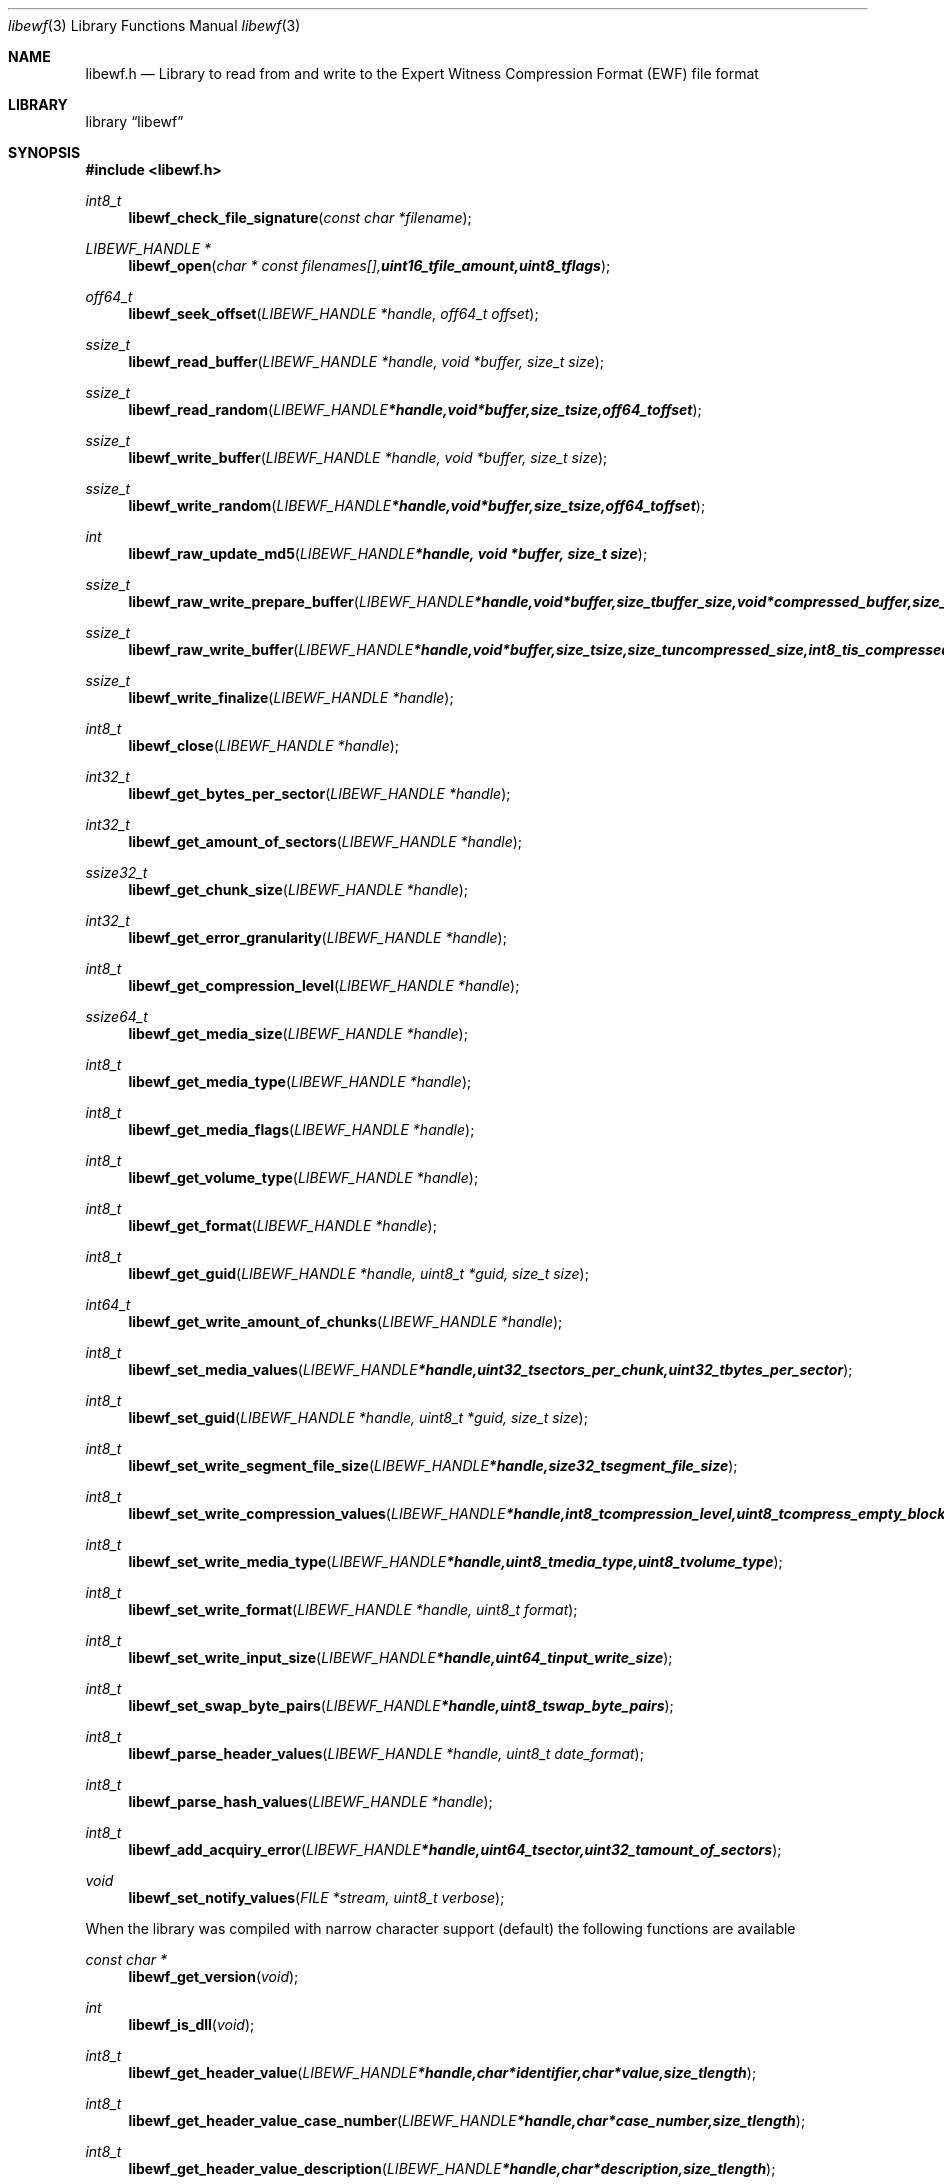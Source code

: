 .Dd Juny 21, 2007
.Dt libewf 3
.Os libewf
.Sh NAME
.Nm libewf.h
.Nd Library to read from and write to the Expert Witness Compression Format (EWF) file format
.Sh LIBRARY
.Lb libewf
.Sh SYNOPSIS
.In libewf.h
.Ft int8_t
.Fn libewf_check_file_signature "const char *filename"
.Ft LIBEWF_HANDLE *
.Fn libewf_open "char * const filenames[], uint16_t file_amount, uint8_t flags"
.Ft off64_t
.Fn libewf_seek_offset "LIBEWF_HANDLE *handle, off64_t offset"
.Ft ssize_t
.Fn libewf_read_buffer "LIBEWF_HANDLE *handle, void *buffer, size_t size"
.Ft ssize_t
.Fn libewf_read_random "LIBEWF_HANDLE *handle, void *buffer, size_t size, off64_t offset"
.Ft ssize_t
.Fn libewf_write_buffer "LIBEWF_HANDLE *handle, void *buffer, size_t size"
.Ft ssize_t
.Fn libewf_write_random "LIBEWF_HANDLE *handle, void *buffer, size_t size, off64_t offset"
.Ft int
.Fn libewf_raw_update_md5 "LIBEWF_HANDLE *handle, void *buffer, size_t size"
.Ft ssize_t
.Fn libewf_raw_write_prepare_buffer "LIBEWF_HANDLE *handle, void *buffer, size_t buffer_size, void *compressed_buffer, size_t *compressed_buffer_size, int8_t *is_compressed, uint32_t *chunk_crc, int8_t *write_crc"
.Ft ssize_t
.Fn libewf_raw_write_buffer "LIBEWF_HANDLE *handle, void *buffer, size_t size, size_t uncompressed_size, int8_t is_compressed, uint32_t chunk_crc, int8_t write_crc"
.Ft ssize_t
.Fn libewf_write_finalize "LIBEWF_HANDLE *handle"
.Ft int8_t
.Fn libewf_close "LIBEWF_HANDLE *handle"
.Ft int32_t
.Fn libewf_get_bytes_per_sector "LIBEWF_HANDLE *handle"
.Ft int32_t
.Fn libewf_get_amount_of_sectors "LIBEWF_HANDLE *handle"
.Ft ssize32_t
.Fn libewf_get_chunk_size "LIBEWF_HANDLE *handle"
.Ft int32_t
.Fn libewf_get_error_granularity "LIBEWF_HANDLE *handle"
.Ft int8_t
.Fn libewf_get_compression_level "LIBEWF_HANDLE *handle"
.Ft ssize64_t
.Fn libewf_get_media_size "LIBEWF_HANDLE *handle"
.Ft int8_t
.Fn libewf_get_media_type "LIBEWF_HANDLE *handle"
.Ft int8_t
.Fn libewf_get_media_flags "LIBEWF_HANDLE *handle"
.Ft int8_t
.Fn libewf_get_volume_type "LIBEWF_HANDLE *handle"
.Ft int8_t
.Fn libewf_get_format "LIBEWF_HANDLE *handle"
.Ft int8_t
.Fn libewf_get_guid "LIBEWF_HANDLE *handle, uint8_t *guid, size_t size"
.Ft int64_t
.Fn libewf_get_write_amount_of_chunks "LIBEWF_HANDLE *handle"
.Ft int8_t
.Fn libewf_set_media_values "LIBEWF_HANDLE *handle, uint32_t sectors_per_chunk, uint32_t bytes_per_sector"
.Ft int8_t
.Fn libewf_set_guid "LIBEWF_HANDLE *handle, uint8_t *guid, size_t size"
.Ft int8_t
.Fn libewf_set_write_segment_file_size "LIBEWF_HANDLE *handle, size32_t segment_file_size"
.Ft int8_t
.Fn libewf_set_write_compression_values "LIBEWF_HANDLE *handle, int8_t compression_level, uint8_t compress_empty_block"
.Ft int8_t
.Fn libewf_set_write_media_type "LIBEWF_HANDLE *handle, uint8_t media_type, uint8_t volume_type"
.Ft int8_t
.Fn libewf_set_write_format "LIBEWF_HANDLE *handle, uint8_t format"
.Ft int8_t
.Fn libewf_set_write_input_size "LIBEWF_HANDLE *handle, uint64_t input_write_size"
.Ft int8_t
.Fn libewf_set_swap_byte_pairs "LIBEWF_HANDLE *handle, uint8_t swap_byte_pairs"
.Ft int8_t
.Fn libewf_parse_header_values "LIBEWF_HANDLE *handle, uint8_t date_format"
.Ft int8_t
.Fn libewf_parse_hash_values "LIBEWF_HANDLE *handle"
.Ft int8_t
.Fn libewf_add_acquiry_error "LIBEWF_HANDLE *handle, uint64_t sector, uint32_t amount_of_sectors"
.Ft void
.Fn libewf_set_notify_values "FILE *stream, uint8_t verbose"
.Pp
When the library was compiled with narrow character support (default) the following functions are available
.Ft const char *
.Fn libewf_get_version "void"
.Ft int
.Fn libewf_is_dll "void"
.Ft int8_t
.Fn libewf_get_header_value "LIBEWF_HANDLE *handle, char *identifier, char *value, size_t length"
.Ft int8_t
.Fn libewf_get_header_value_case_number "LIBEWF_HANDLE *handle, char *case_number, size_t length"
.Ft int8_t
.Fn libewf_get_header_value_description "LIBEWF_HANDLE *handle, char *description, size_t length"
.Ft int8_t
.Fn libewf_get_header_value_examiner_name "LIBEWF_HANDLE *handle, char *examiner_name, size_t length"
.Ft int8_t
.Fn libewf_get_header_value_evidence_number "LIBEWF_HANDLE *handle, char *evidence_number, size_t length"
.Ft int8_t
.Fn libewf_get_header_value_notes "LIBEWF_HANDLE *handle, char *notes, size_t length"
.Ft int8_t
.Fn libewf_get_header_value_acquiry_date "LIBEWF_HANDLE *handle, char *acquiry_date, size_t length"
.Ft int8_t
.Fn libewf_get_header_value_system_date "LIBEWF_HANDLE *handle, char *system_date, size_t length"
.Ft int8_t
.Fn libewf_get_header_value_acquiry_operating_system "LIBEWF_HANDLE *handle, char *acquiry_operating_system, size_t length"
.Ft int8_t
.Fn libewf_get_header_value_acquiry_software_version "LIBEWF_HANDLE *handle, char *acquiry_software_version, size_t length"
.Ft int8_t
.Fn libewf_get_header_value_password "LIBEWF_HANDLE *handle, char *password, size_t length"
.Ft int8_t
.Fn libewf_get_header_value_compression_type "LIBEWF_HANDLE *handle, char *compression_type, size_t length"
.Ft int8_t
.Fn libewf_get_hash_value "LIBEWF_HANDLE *handle, char *identifier, char *value, size_t length"
.Ft int8_t
.Fn libewf_set_header_value "LIBEWF_HANDLE *handle, char *identifier, char *value, size_t length"
.Ft int8_t
.Fn libewf_set_header_value_case_number "LIBEWF_HANDLE *handle, char *case_number, size_t length"
.Ft int8_t
.Fn libewf_set_header_value_description "LIBEWF_HANDLE *handle, char *description, size_t length"
.Ft int8_t
.Fn libewf_set_header_value_examiner_name "LIBEWF_HANDLE *handle, char *examiner_name, size_t length"
.Ft int8_t
.Fn libewf_set_header_value_evidence_number "LIBEWF_HANDLE *handle, char *evidence_number, size_t length"
.Ft int8_t
.Fn libewf_set_header_value_notes "LIBEWF_HANDLE *handle, char *notes, size_t length"
.Ft int8_t
.Fn libewf_set_header_value_acquiry_date "LIBEWF_HANDLE *handle, char *acquiry_date, size_t length"
.Ft int8_t
.Fn libewf_set_header_value_system_date "LIBEWF_HANDLE *handle, char *system_date, size_t length"
.Ft int8_t
.Fn libewf_set_header_value_acquiry_operating_system "LIBEWF_HANDLE *handle, char *acquiry_operating_system, size_t length"
.Ft int8_t
.Fn libewf_set_header_value_acquiry_software_version "LIBEWF_HANDLE *handle, char *acquiry_software_version, size_t length"
.Ft int8_t
.Fn libewf_set_header_value_password "LIBEWF_HANDLE *handle, char *password, size_t length"
.Ft int8_t
.Fn libewf_set_header_value_compression_type "LIBEWF_HANDLE *handle, char *compression_type, size_t length"
.Ft int8_t
.Fn libewf_set_hash_value "LIBEWF_HANDLE *handle, char *identifier, char *value, size_t length"
.Ft int8_t
.Fn libewf_calculate_md5_hash "LIBEWF_HANDLE *handle, char *string, size_t length"
.Ft int8_t
.Fn libewf_get_stored_md5_hash "LIBEWF_HANDLE *handle, char *string, size_t length"
.Ft int8_t
.Fn libewf_get_calculated_md5_hash "LIBEWF_HANDLE *handle, char *string, size_t length"
.Pp
When the library was compiled with wide character support the following functions are available instead of the narrow character functions
.Ft const wchar_t *
.Fn libewf_get_version "void"
.Ft int8_t
.Fn libewf_get_header_value "LIBEWF_HANDLE *handle, wchar_t *identifier, wchar_t *value, size_t length"
.Ft int8_t
.Fn libewf_get_header_value_case_number "LIBEWF_HANDLE *handle, wchar_t *case_number, size_t length"
.Ft int8_t
.Fn libewf_get_header_value_description "LIBEWF_HANDLE *handle, wchar_t *description, size_t length"
.Ft int8_t
.Fn libewf_get_header_value_examiner_name "LIBEWF_HANDLE *handle, wchar_t *examiner_name, size_t length"
.Ft int8_t
.Fn libewf_get_header_value_evidence_number "LIBEWF_HANDLE *handle, wchar_t *evidence_number, size_t length"
.Ft int8_t
.Fn libewf_get_header_value_notes "LIBEWF_HANDLE *handle, wchar_t *notes, size_t length"
.Ft int8_t
.Fn libewf_get_header_value_acquiry_date "LIBEWF_HANDLE *handle, wchar_t *acquiry_date, size_t length"
.Ft int8_t
.Fn libewf_get_header_value_system_date "LIBEWF_HANDLE *handle, wchar_t *system_date, size_t length"
.Ft int8_t
.Fn libewf_get_header_value_acquiry_operating_system "LIBEWF_HANDLE *handle, wchar_t *acquiry_operating_system, size_t length"
.Ft int8_t
.Fn libewf_get_header_value_acquiry_software_version "LIBEWF_HANDLE *handle, wchar_t *acquiry_software_version, size_t length"
.Ft int8_t
.Fn libewf_get_header_value_password "LIBEWF_HANDLE *handle, wchar_t *password, size_t length"
.Ft int8_t
.Fn libewf_get_header_value_compression_type "LIBEWF_HANDLE *handle, wchar_t *compression_type, size_t length"
.Ft int8_t
.Fn libewf_get_hash_value "LIBEWF_HANDLE *handle, wchar_t *identifier, wchar_t *value, size_t length"
.Ft int8_t
.Fn libewf_set_header_value "LIBEWF_HANDLE *handle, wchar_t *identifier, wchar_t *value, size_t length"
.Ft int8_t
.Fn libewf_set_header_value_case_number "LIBEWF_HANDLE *handle, wchar_t *case_number, size_t length"
.Ft int8_t
.Fn libewf_set_header_value_description "LIBEWF_HANDLE *handle, wchar_t *description, size_t length"
.Ft int8_t
.Fn libewf_set_header_value_examiner_name "LIBEWF_HANDLE *handle, wchar_t *examiner_name, size_t length"
.Ft int8_t
.Fn libewf_set_header_value_evidence_number "LIBEWF_HANDLE *handle, wchar_t *evidence_number, size_t length"
.Ft int8_t
.Fn libewf_set_header_value_notes "LIBEWF_HANDLE *handle, wchar_t *notes, size_t length"
.Ft int8_t
.Fn libewf_set_header_value_acquiry_date "LIBEWF_HANDLE *handle, wchar_t *acquiry_date, size_t length"
.Ft int8_t
.Fn libewf_set_header_value_system_date "LIBEWF_HANDLE *handle, wchar_t *system_date, size_t length"
.Ft int8_t
.Fn libewf_set_header_value_acquiry_operating_system "LIBEWF_HANDLE *handle, wchar_t *acquiry_operating_system, size_t length"
.Ft int8_t
.Fn libewf_set_header_value_acquiry_software_version "LIBEWF_HANDLE *handle, wchar_t *acquiry_software_version, size_t length"
.Ft int8_t
.Fn libewf_set_header_value_password "LIBEWF_HANDLE *handle, wchar_t *password, size_t length"
.Ft int8_t
.Fn libewf_set_header_value_compression_type "LIBEWF_HANDLE *handle, wchar_t *compression_type, size_t length"
.Ft int8_t
.Fn libewf_set_hash_value "LIBEWF_HANDLE *handle, wchar_t *identifier, wchar_t *value, size_t length"
.Ft int8_t
.Fn libewf_calculate_md5_hash "LIBEWF_HANDLE *handle, wchar_t *string, size_t length"
.Ft int8_t
.Fn libewf_get_stored_md5_hash "LIBEWF_HANDLE *handle, wchar_t *string, size_t length"
.Ft int8_t
.Fn libewf_get_calculated_md5_hash "LIBEWF_HANDLE *handle, wchar_t *string, size_t length"
.Pp
When wide character support functions like wmain and wopen are present and libewf is compiled with
.Ar HAVE_WIDE_CHARACTER_SUPPORT_FUNCTIONS
the following functions will replace their narrow character functions.
.Ft int8_t
.Fn libewf_check_file_signature "const wchar_t *filename"
.Ft LIBEWF_HANDLE *
.Fn libewf_open "wchar_t * const filenames[], uint16_t file_amount, uint8_t flags"
.Sh DESCRIPTION
The
.Fn libewf_get_version
function is used to retrieve the library version.
.Pp
The
.Fn libewf_check_file_signature
function is used to test if the EWF file signature is present within a certain
.Ar filename.
.Pp
The
.Fn libewf_open ,
.Fn libewf_seek_offset ,
.Fn libewf_read_buffer ,
.Fn libewf_read_random ,
.Fn libewf_write_buffer ,
.Fn libewf_write_random ,
.Fn libewf_close
functions can be used to open, seek in, read from, write to and close a set of EWF files.
.Pp
The
.Fn libewf_write_finalize
function needs to be called after writing a set of EWF files without knowing the input size upfront, e.g. reading from a pipe.
.Fn libewf_write_finalize
will the necessary correction to the set of EWF files.
Note that certain information like the calculated MD5 has is not available if
.Fn libewf_write_finalize
has not been issued.
.Pp
The
.Fn libewf_raw_update_md5
function can be used to update the internal MD5 for media data
when reading from or writing to 'raw' chunks to a set of EWF files.
.Pp
The
.Fn libewf_raw_read_prepare_buffer ,
.Fn libewf_raw_read_buffer
functions can be used to read 'raw' chunks to a set of EWF files.
.Pp
The
.Fn libewf_raw_write_prepare_buffer ,
.Fn libewf_raw_write_buffer
functions can be used to write 'raw' chunks to a set of EWF files.
.Pp
The
.Fn libewf_get_*
functions can be used to retrieve information from the
.Ar handle.
This information is read from a set of EWF files when
.Fn libewf_open
is used. The
.Fn libewf_parse_header_values,
.Fn libewf_parse_hash_values
functions need to be called before retrieving header or hash values.
.Pp
The
.Fn libewf_set_*
functions can be used to set information in the
.Ar handle.
This information is written to a set of EWF files when
.Fn libewf_write_buffer
is used.
.Pp
The
.Fn libewf_parse_header_values
function can be used to parse the values in the header strings within a set of EWF files.
.Pp
The
.Fn libewf_parse_hash_values
function can be used to parse the values in the hash string within a set of EWF files. The hash string is currently only present in the EWF-X format.
.Pp
The
.Fn libewf_add_acquiry_error
function can be used to add an acquiry error (a read error during acquiry) to be written into a set of EWF files.
.Pp
The
.Fn libewf_set_notify_values
function can be used to direct the warning, verbose and debug output from the library.
.Sh RETURN VALUES
Most of the functions return NULL or -1 on error, dependent on the return type. For the actual return values refer to libewf.h
.Sh ENVIRONMENT
None
.Sh FILES
None
.Sh BUGS
Please report bugs of any kind to <forensics@hoffmannbv.nl> or on the project website:
https://libewf.uitwisselplatform.nl/
.Sh AUTHOR
These man pages were written by Joachim Metz.
.Sh COPYRIGHT
Copyright 2006-2007 Joachim Metz, Hoffmann Investigations <forensics@hoffmannbv.nl> and contributors.
This is free software; see the source for copying conditions. There is NO warranty; not even for MERCHANTABILITY or FITNESS FOR A PARTICULAR PURPOSE.
.Sh SEE ALSO
the libewf.h include file
